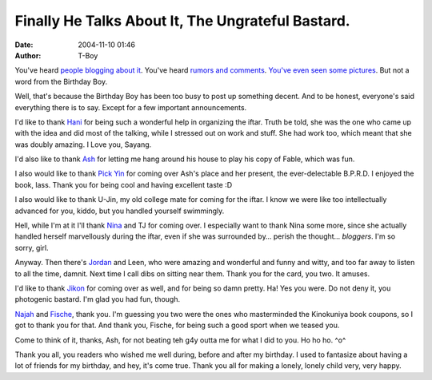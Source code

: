 Finally He Talks About It, The Ungrateful Bastard.
##################################################
:date: 2004-11-10 01:46
:author: T-Boy

You've heard `people blogging`_ `about it`_. You've heard `rumors and
comments`_. `You've`_ `even`_ `seen`_ `some`_ `pictures`_. But not a
word from the Birthday Boy.

.. raw:: html

   </p>

Well, that's because the Birthday Boy has been too busy to post up
something decent. And to be honest, everyone's said everything there is
to say. Except for a few important announcements.

.. raw:: html

   </p>

I'd like to thank `Hani`_ for being such a wonderful help in organizing
the iftar. Truth be told, she was the one who came up with the idea and
did most of the talking, while I stressed out on work and stuff. She had
work too, which meant that she was doubly amazing. I Love you, Sayang.

.. raw:: html

   </p>

I'd also like to thank `Ash`_ for letting me hang around his house to
play his copy of Fable, which was fun.

.. raw:: html

   </p>

I also would like to thank `Pick Yin`_ for coming over Ash's place and
her present, the ever-delectable B.P.R.D. I enjoyed the book, lass.
Thank you for being cool and having excellent taste :D

.. raw:: html

   </p>

I also would like to thank U-Jin, my old college mate for coming for the
iftar. I know we were like too intellectually advanced for you, kiddo,
but you handled yourself swimmingly.

.. raw:: html

   </p>

Hell, while I'm at it I'll thank `Nina`_ and TJ for coming over. I
especially want to thank Nina some more, since she actually handled
herself marvellously during the iftar, even if she was surrounded by…
perish the thought… *bloggers*. I'm so sorry, girl.

.. raw:: html

   </p>

Anyway. Then there's `Jordan`_ and Leen, who were amazing and wonderful
and funny and witty, and too far away to listen to all the time, damnit.
Next time I call dibs on sitting near them. Thank you for the card, you
two. It amuses.

.. raw:: html

   </p>

I'd like to thank `Jikon`_ for coming over as well, and for being so
damn pretty. Ha! Yes you were. Do not deny it, you photogenic bastard.
I'm glad you had fun, though.

.. raw:: html

   </p>

`Najah`_ and `Fische`_, thank you. I'm guessing you two were the ones
who masterminded the Kinokuniya book coupons, so I got to thank you for
that. And thank you, Fische, for being such a good sport when we teased
you.

.. raw:: html

   </p>

Come to think of it, thanks, Ash, for not beating teh g4y outta me for
what I did to you. Ho ho ho. ^o^

.. raw:: html

   </p>

Thank you all, you readers who wished me well during, before and after
my birthday. I used to fantasize about having a lot of friends for my
birthday, and hey, it's come true. Thank you all for making a lonely,
lonely child very, very happy.

.. raw:: html

   </p>

.. _people blogging: http://macvaysia.blogspot.com/2004/11/bloggers-iftar.html
.. _about it: http://hanishoney.bebudak.net/2004/11/t-boys-birthday-ii.html
.. _rumors and comments: http://www.haloscan.com/comments/macvaysia/109979338514457055#68774
.. _You've: http://photos1.blogger.com/img/205/943/640/DSC02652.jpg
.. _even: http://photos1.blogger.com/img/205/943/640/DSC02657.jpg
.. _seen: http://photos1.blogger.com/img/205/943/640/DSC02654.jpg
.. _some: http://photos1.blogger.com/img/205/943/640/DSC02656.jpg
.. _pictures: http://photos1.blogger.com/img/205/943/640/DSC02658.jpg
.. _Hani: http://hanishoney.bebudak.net/
.. _Ash: http://ashsownmind.blogspot.com/
.. _Pick Yin: http://pickyin.blogspot.com/
.. _Nina: http://www.livejournal.com/users/serabut/
.. _Jordan: http://macvaysia.blogspot.com/
.. _Jikon: http://www.jikonlai.com/
.. _Najah: http://annot8.najahnasseri.org/
.. _Fische: http://www.titanium-fische.com/
